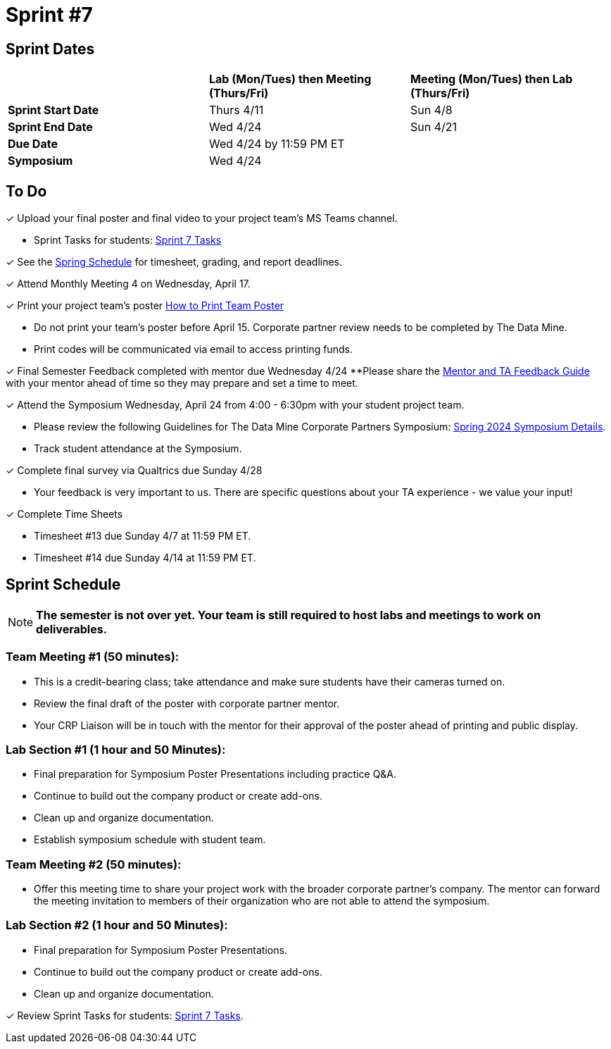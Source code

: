 = Sprint #7

== Sprint Dates

[cols="<.^1,^.^1,^.^1"]
|===

| |*Lab (Mon/Tues) then Meeting (Thurs/Fri)* |*Meeting (Mon/Tues) then Lab (Thurs/Fri)*

|*Sprint Start Date*
|Thurs 4/11
|Sun 4/8

|*Sprint End Date*
|Wed 4/24
|Sun 4/21

|*Due Date*
2+| Wed 4/24 by 11:59 PM ET

|*Symposium*
2+| Wed 4/24

|===

== To Do 

&#10003; Upload your final poster and final video to your project team's MS Teams channel.

* Sprint Tasks for students: xref:students:spring2024/sprint7.adoc[Sprint 7 Tasks]

&#10003; See the xref:spring2024/schedule.adoc[Spring Schedule] for timesheet, grading, and report deadlines.

&#10003; Attend Monthly Meeting 4 on Wednesday, April 17. 

&#10003; Print your project team's poster link:https://the-examples-book.com/crp/students/spring2024/poster_guidelines#print-your-poster[How to Print Team Poster]

* Do not print your team's poster before April 15. Corporate partner review needs to be completed by The Data Mine. 

* Print codes will be communicated via email to access printing funds. 

&#10003; Final Semester Feedback completed with mentor due Wednesday 4/24 
**Please share the link:https://the-examples-book.com/crp/TAs/trainingModules/ta_training_module5_4_mentor_feedback[Mentor and TA Feedback Guide] with your mentor ahead of time so they may prepare and set a time to meet. 

&#10003; Attend the Symposium Wednesday, April 24 from 4:00 - 6:30pm with your student project team.

* Please review the following Guidelines for The Data Mine Corporate Partners Symposium: xref:students:spring2024/spring2024_symposium_expectations.adoc[Spring 2024 Symposium Details]. 

* Track student attendance at the Symposium.

&#10003; Complete final survey via Qualtrics due Sunday 4/28

* Your feedback is very important to us. There are specific questions about your TA experience - we value your input!

&#10003; Complete Time Sheets

* Timesheet #13 due Sunday 4/7 at 11:59 PM ET.

* Timesheet #14 due Sunday 4/14 at 11:59 PM ET.

== Sprint Schedule

[NOTE]
====
*The semester is not over yet. Your team is still required to host labs and meetings to work on deliverables.*
====

=== Team Meeting #1 (50 minutes): 

* This is a credit-bearing class; take attendance and make sure students have their cameras turned on.

* Review the final draft of the poster with corporate partner mentor.
* Your CRP Liaison will be in touch with the mentor for their approval of the poster ahead of printing and public display.

=== Lab Section #1 (1 hour and 50 Minutes): 

* Final preparation for Symposium Poster Presentations including practice Q&A.
* Continue to build out the company product or create add-ons. 
* Clean up and organize documentation. 
* Establish symposium schedule with student team.

=== Team Meeting #2 (50 minutes):

* Offer this meeting time to share your project work with the broader corporate partner's company. The mentor can forward the meeting invitation to members of their organization who are not able to attend the symposium. 

=== Lab Section #2 (1 hour and 50 Minutes):

* Final preparation for Symposium Poster Presentations.
* Continue to build out the company product or create add-ons. 
* Clean up and organize documentation.

&#10003; Review Sprint Tasks for students: xref:students:fall2023/sprint7.adoc[Sprint 7 Tasks]. 
